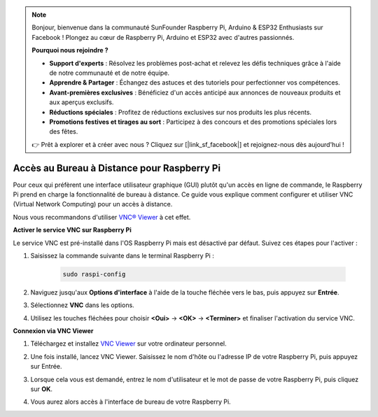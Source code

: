 .. note::

    Bonjour, bienvenue dans la communauté SunFounder Raspberry Pi, Arduino & ESP32 Enthusiasts sur Facebook ! Plongez au cœur de Raspberry Pi, Arduino et ESP32 avec d'autres passionnés.

    **Pourquoi nous rejoindre ?**

    - **Support d'experts** : Résolvez les problèmes post-achat et relevez les défis techniques grâce à l'aide de notre communauté et de notre équipe.
    - **Apprendre & Partager** : Échangez des astuces et des tutoriels pour perfectionner vos compétences.
    - **Avant-premières exclusives** : Bénéficiez d'un accès anticipé aux annonces de nouveaux produits et aux aperçus exclusifs.
    - **Réductions spéciales** : Profitez de réductions exclusives sur nos produits les plus récents.
    - **Promotions festives et tirages au sort** : Participez à des concours et des promotions spéciales lors des fêtes.

    👉 Prêt à explorer et à créer avec nous ? Cliquez sur [|link_sf_facebook|] et rejoignez-nous dès aujourd'hui !

.. _remote_desktop:

Accès au Bureau à Distance pour Raspberry Pi
==================================================

Pour ceux qui préfèrent une interface utilisateur graphique (GUI) plutôt qu'un accès en ligne de commande, le Raspberry Pi prend en charge la fonctionnalité de bureau à distance. Ce guide vous explique comment configurer et utiliser VNC (Virtual Network Computing) pour un accès à distance.

Nous vous recommandons d'utiliser `VNC® Viewer <https://www.realvnc.com/en/connect/download/viewer/>`_ à cet effet.

**Activer le service VNC sur Raspberry Pi**

Le service VNC est pré-installé dans l'OS Raspberry Pi mais est désactivé par défaut. Suivez ces étapes pour l'activer :

#. Saisissez la commande suivante dans le terminal Raspberry Pi :

    .. raw:: html

        <run></run>

    .. code-block:: 

        sudo raspi-config

#. Naviguez jusqu'aux **Options d'interface** à l'aide de la touche fléchée vers le bas, puis appuyez sur **Entrée**.

   .. image:: img/bookwarm_config_interface.png
      :width: 90%
      

#. Sélectionnez **VNC** dans les options.

   .. image:: img/bookwarm_vnc.png
      :width: 90%
      

#. Utilisez les touches fléchées pour choisir **<Oui>** -> **<OK>** -> **<Terminer>** et finaliser l'activation du service VNC.

   .. image:: img/bookwarn_vnc_yes.png
      :width: 90%
      

**Connexion via VNC Viewer**

#. Téléchargez et installez `VNC Viewer <https://www.realvnc.com/en/connect/download/viewer/>`_ sur votre ordinateur personnel.

#. Une fois installé, lancez VNC Viewer. Saisissez le nom d'hôte ou l'adresse IP de votre Raspberry Pi, puis appuyez sur Entrée.

   .. image:: img/vnc_viewer1.png
      :width: 90%
      

#. Lorsque cela vous est demandé, entrez le nom d'utilisateur et le mot de passe de votre Raspberry Pi, puis cliquez sur **OK**.

   .. image:: img/vnc_viewer2.png
      :width: 90%
      

#. Vous aurez alors accès à l'interface de bureau de votre Raspberry Pi.

   .. image:: img/bookwarm.png
      :width: 90%
      
